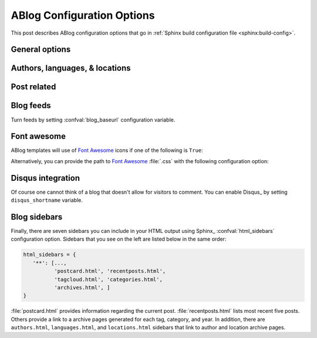 .. _config:

ABlog Configuration Options
===========================

.. post:: May 10, 2014
   :tags: config
   :author: Ahmet
   :category: Manual
   :location: Pittsburgh


This post describes ABlog configuration options that go in
:ref:`Sphinx build configuration file <sphinx:build-config>`.

General options
---------------

.. confval:: blog_path

   A path relative to the configuration directory for blog archive pages.
   Default is ``'blog'``.


.. confval:: blog_title

   The “title” for the blog, used in acthive pages.  Default is ``'Blog'``.

.. confval:: blog_baseurl

   Base URL for the website, required for generating feeds.


.. confval:: blog_archive_titles

   Choose to archive only post titles in collection pages, default is
   ``False``.


Authors, languages, & locations
-------------------------------

.. confval:: blog_authors

   A dictionary of author names mapping to author full display names and
   links. Dictionary keys are what should be used in ``post`` directive
   to refer to the author.  Default is ``{}``. Example::

     blog_authors = {
         'Ahmet': ('Ahmet Bakan', 'http://ahmetbakan.com'),
         'Durden': ('Tyler Durden',
                    'http://en.wikipedia.org/wiki/Tyler_Durden'),
     }

.. confval:: blog_languages

   A dictionary of language code names mapping to full display names and
   links of these languages. Similar to :confval:`blog_authors`, dictionary
   keys should be used in ``post`` directive to refer to the locations.
   Default is ``{}``. Example::

     blog_languages = {
         'en': ('English', None),
     }


.. confval:: blog_locations

   A dictionary of location names mapping to full display names and
   links of these locations. Similar to :confval:`blog_authors`, dictionary
   keys should be used in ``post`` directive to refer to the locations.
   Default is ``{}``.


.. confval:: blog_default_author

   Name of the default author defined in :confval:`blog_authors`.
   Default is ``None``.

.. confval:: blog_default_language

   Code name of the default language defined in :confval:`blog_languages`.
   Default is ``None``.

.. confval:: blog_default_location

   Name of the default location defined in :confval:`blog_locations`.
   Default is ``None``.


.. update:: Sep 15, 2014

   Added :confval:`blog_languages` and :confval:`blog_default_language`
   confivuration variables.

Post related
------------

.. confval:: post_date_format

   Date display format (default is ``'%b %d, %Y'``) for published posts that
   goes as input to :meth:`datetime.date.strftime`.

.. confval:: post_auto_excerpt

   Number of paragraphs (default is ``1``) that will be displayed as an excerpt
   from the post. Setting this ``0`` will result in displaying no post excerpt
   in archive pages.  This option can be set on a per post basis using
   :rst:dir:`post` directive option ``excerpt``.

   See :ref:`post-excerpts-and-images` for a more detailed discussion.

.. confval:: post_redirect_refresh

   Number of seconds (default is ``5``) that a redirect page waits before
   refreshing the page to redirect to the post.

.. confval:: post_always_section

   When ``True``, post title and excerpt is always taken from the section that
   contains the :rst:dir:`post` directive, instead of the document. This is the
   behavior when :rst:dir:`post` is used multiple times in a document. Default
   is ``False``.



Blog feeds
----------

Turn feeds by setting :confval:`blog_baseurl` configuration variable.

.. confval:: blog_feed_archives

   Choose to create per author, location, tag, category, and year
   feeds, default is ``False``.

.. confval:: blog_feed_fulltext

   Choose to display full text in blog feeds, default is ``False``.

.. confval:: blog_feed_subtitle

   Blog feed subtitle, default is ``None``.

.. confval:: blog_feed_titles

   Choose to feed only post titles, default is ``False``.

.. confval:: blog_feed_length

   Specify number of recent posts to include in feeds, default is ``None``
   for all posts.

.. update:: Aug 24, 2014

   Added :confval:`blog_feed_archives`, :confval:`blog_feed_fulltext`,
   :confval:`blog_feed_subtitle`, and :confval:`post_always_section`
   options.

.. update:: Nov 27, 2014

   Added :confval:`blog_feed_titles`, :confval:`blog_feed_length`, and
   :confval:`blog_archive_titles` options.

.. _fa:

Font awesome
------------

ABlog templates will use of `Font Awesome`_ icons if one of the following
is ``True``:

.. _Font Awesome: http://fontawesome.io/


.. confval:: fontawesome_link_cdn

   Link to `Font Awesome`_ at `Bootstrap CDN`_ and use icons in sidebars
   and post footers.  Default: ``False``


   .. _Bootstrap CDN: http://www.bootstrapcdn.com/#fontawesome_tab

.. confval:: fontawesome_included

   Sphinx_ theme already links to `Font Awesome`_.  Default: ``False``

Alternatively, you can provide the path to `Font Awesome`_ :file:`.css`
with the following configuration option:

.. confval:: fontawesome_css_file

   Path to `Font Awesome`_ :file:`.css` (default is ``None``) that will
   be linked to in HTML output by ABlog.

.. _disqus-integration:

Disqus integration
------------------

Of course one cannot think of a blog that doesn't allow for visitors to
comment.  You can enable Disqus_ by setting ``disqus_shortname`` variable.

.. confval:: disqus_shortname

   Disqus_ short name for the website.

.. confval:: disqus_pages

   Choose to disqus pages that are not posts, default is ``False``.

.. confval:: disqus_drafts

   Choose to disqus posts that are drafts (without a published date),
   default is ``False``.

.. _sidebars:

Blog sidebars
-------------

Finally, there are seven sidebars you can include in your HTML output
using Sphinx_ :confval:`html_sidebars` configuration option.  Sidebars that
you see on the left are listed below in the same order:

.. code-block:: python

   html_sidebars = {
      '**': [...,
             'postcard.html', 'recentposts.html',
             'tagcloud.html', 'categories.html',
             'archives.html', ]
   }


:file:`postcard.html` provides information regarding the current post.
:file:`recentposts.html` lists most recent five posts.  Others provide a
link to a archive pages generated for each tag, category, and year.
In addition, there are ``authors.html``, ``languages.html``, and
``locations.html`` sidebars that link to author and location archive pages.
